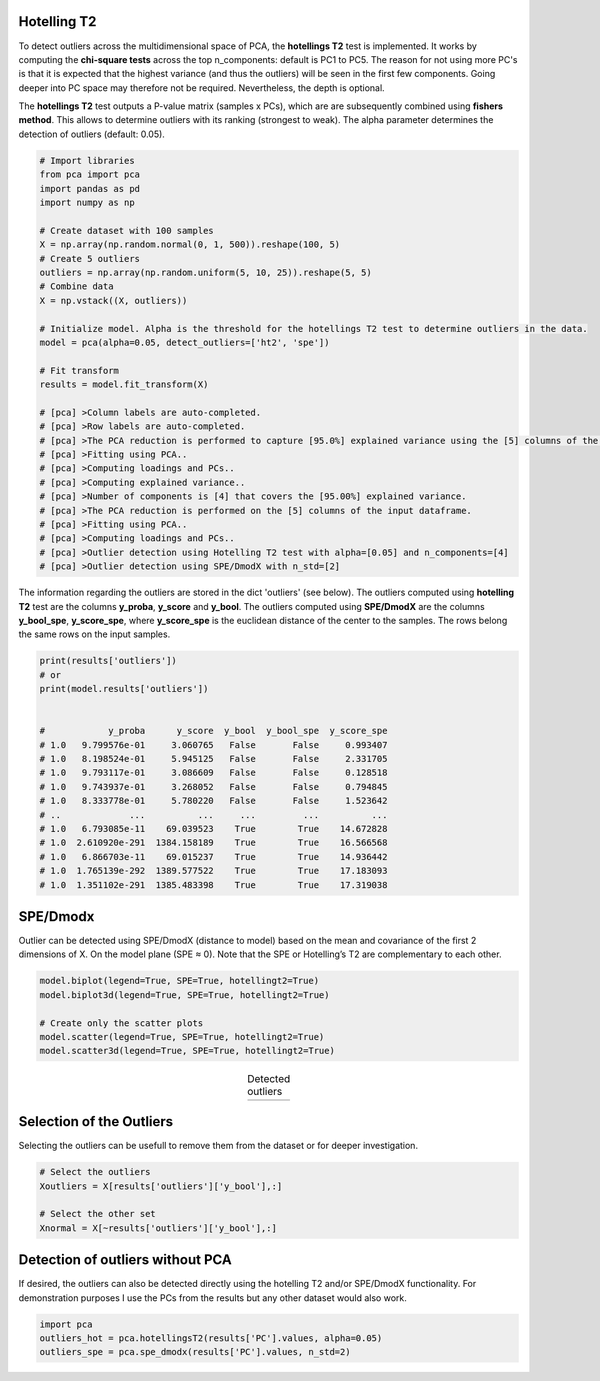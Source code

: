 Hotelling T2
###########################################

To detect outliers across the multidimensional space of PCA, the **hotellings T2** test is implemented. 
It works by computing the **chi-square tests** across the top n_components: default is PC1 to PC5. The reason for not using more PC's is that it is expected that the highest variance (and thus the outliers) will be seen in the first few components. Going deeper into PC space may therefore not be required. Nevertheless, the depth is optional. 

The **hotellings T2** test outputs a P-value matrix (samples x PCs), which are are subsequently combined using **fishers method**. This allows to determine outliers with its ranking (strongest to weak). The alpha parameter determines the detection of outliers (default: 0.05).


.. code:: python

	# Import libraries
	from pca import pca
	import pandas as pd
	import numpy as np

	# Create dataset with 100 samples
	X = np.array(np.random.normal(0, 1, 500)).reshape(100, 5)
	# Create 5 outliers
	outliers = np.array(np.random.uniform(5, 10, 25)).reshape(5, 5)
	# Combine data
	X = np.vstack((X, outliers))

	# Initialize model. Alpha is the threshold for the hotellings T2 test to determine outliers in the data.
	model = pca(alpha=0.05, detect_outliers=['ht2', 'spe'])

	# Fit transform
	results = model.fit_transform(X)

	# [pca] >Column labels are auto-completed.
	# [pca] >Row labels are auto-completed.
	# [pca] >The PCA reduction is performed to capture [95.0%] explained variance using the [5] columns of the input data.
	# [pca] >Fitting using PCA..
	# [pca] >Computing loadings and PCs..
	# [pca] >Computing explained variance..
	# [pca] >Number of components is [4] that covers the [95.00%] explained variance.
	# [pca] >The PCA reduction is performed on the [5] columns of the input dataframe.
	# [pca] >Fitting using PCA..
	# [pca] >Computing loadings and PCs..
	# [pca] >Outlier detection using Hotelling T2 test with alpha=[0.05] and n_components=[4]
	# [pca] >Outlier detection using SPE/DmodX with n_std=[2]


The information regarding the outliers are stored in the dict 'outliers' (see below). The outliers computed using **hotelling T2** test are the columns **y_proba**, **y_score** and **y_bool**. The outliers computed using **SPE/DmodX** are the columns **y_bool_spe**, **y_score_spe**, where **y_score_spe** is the euclidean distance of the center to the samples. The rows belong the same rows on the input samples.


.. code:: python

	print(results['outliers'])
	# or
	print(model.results['outliers'])


	#            y_proba      y_score  y_bool  y_bool_spe  y_score_spe
	# 1.0   9.799576e-01     3.060765   False       False     0.993407
	# 1.0   8.198524e-01     5.945125   False       False     2.331705
	# 1.0   9.793117e-01     3.086609   False       False     0.128518
	# 1.0   9.743937e-01     3.268052   False       False     0.794845
	# 1.0   8.333778e-01     5.780220   False       False     1.523642
	# ..             ...          ...     ...         ...          ...
	# 1.0   6.793085e-11    69.039523    True        True    14.672828
	# 1.0  2.610920e-291  1384.158189    True        True    16.566568
	# 1.0   6.866703e-11    69.015237    True        True    14.936442
	# 1.0  1.765139e-292  1389.577522    True        True    17.183093
	# 1.0  1.351102e-291  1385.483398    True        True    17.319038



SPE/Dmodx
###########################################

Outlier can be detected using SPE/DmodX (distance to model) based on the mean and covariance of the first 2 dimensions of X.
On the model plane (SPE ≈ 0). Note that the SPE or Hotelling’s T2 are complementary to each other.

.. code:: python

	model.biplot(legend=True, SPE=True, hotellingt2=True)
	model.biplot3d(legend=True, SPE=True, hotellingt2=True)

	# Create only the scatter plots
	model.scatter(legend=True, SPE=True, hotellingt2=True)
	model.scatter3d(legend=True, SPE=True, hotellingt2=True)
    


.. |figO1| image:: ../figs/outliers_biplot_spe_hot.png
.. |figO2| image:: ../figs/outliers_biplot3d.png

.. table:: Detected outliers
   :align: center

   +----------+----------+
   | |figO1|  | |figO2|  |
   +----------+----------+



Selection of the Outliers
###########################################

Selecting the outliers can be usefull to remove them from the dataset or for deeper investigation.

.. code:: python

	# Select the outliers
	Xoutliers = X[results['outliers']['y_bool'],:]

	# Select the other set
	Xnormal = X[~results['outliers']['y_bool'],:]


Detection of outliers without PCA
###########################################

If desired, the outliers can also be detected directly using the hotelling T2 and/or SPE/DmodX functionality.
For demonstration purposes I use the PCs from the results but any other dataset would also work.

.. code:: python

	import pca
	outliers_hot = pca.hotellingsT2(results['PC'].values, alpha=0.05)
	outliers_spe = pca.spe_dmodx(results['PC'].values, n_std=2)


.. raw:: html

	<hr>
	<center>
		<script async type="text/javascript" src="//cdn.carbonads.com/carbon.js?serve=CEADP27U&placement=erdogantgithubio" id="_carbonads_js"></script>
	</center>
	<hr>
